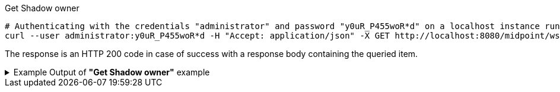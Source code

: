 :page-visibility: hidden

.Get Shadow owner
[source,bash]
----
# Authenticating with the credentials "administrator" and password "y0uR_P455woR*d" on a localhost instance running on port 8080
curl --user administrator:y0uR_P455woR*d -H "Accept: application/json" -X GET http://localhost:8080/midpoint/ws/rest/shadows/062ac29f-f296-4824-aeab-9a0feb9e8bd3/owner -v
----

The response is an HTTP 200 code in case of success with a response body containing the queried item.

.Example Output of *"Get Shadow owner"* example
[%collapsible]
====
The example is *simplified*, some properties were removed to keep the example output "short". This example *does
not* contain all possible properties of this object type.
[source, json]
----
{
  "user" : {
    "oid" : "a9885c61-c442-42d8-af34-8182a8653e3c",
    "version" : "",
    "name" : "Jack",
    "metadata" : {},
    "operationExecution" : [ {}, {} ],
    "assignment" : [ {}, {} ],
    "iteration" : 0,
    "iterationToken" : "",
    "roleMembershipRef" : [ {}, {} ],
    "linkRef" : {
      "oid" : "062ac29f-f296-4824-aeab-9a0feb9e8bd3",
      "relation" : "org:default",
      "type" : "c:ShadowType"
    },
    "activation" : {},
    "emailAddress" : "jack@evolveum.com",
    "credentials" : {},
    "givenName" : "Jack",
    "familyName" : "Sparrow"
  }
}
----
====
